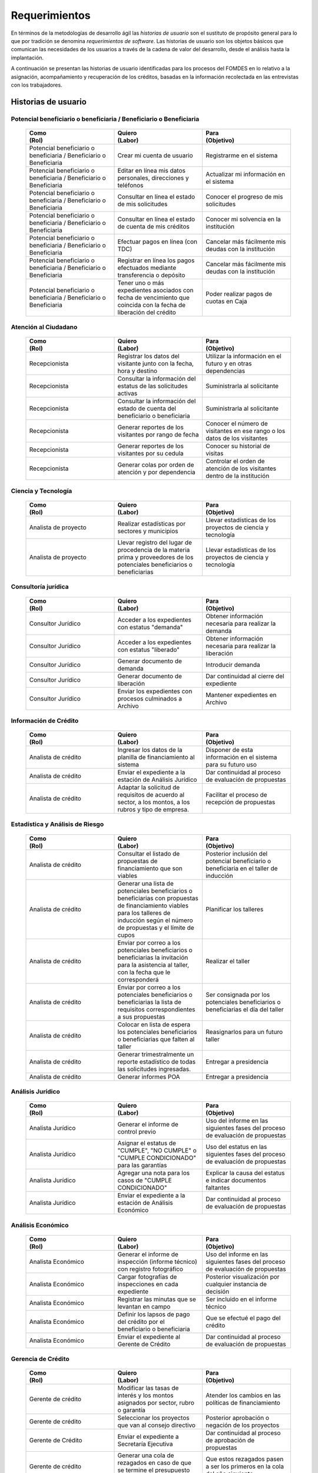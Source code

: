﻿**************
Requerimientos
**************

En términos de la metodologías de desarrollo ágil las *historias de usuario* son el sustituto de propósito general para lo que por tradición se denomina *requerimientos de software*. Las historias de usuario son los objetos básicos que comunican las necesidades de los usuarios a través de la cadena de valor del desarrollo, desde el análisis hasta la implantación.

A continuación se presentan las historias de usuario identificadas para los procesos del FOMDES en lo relativo a la asignación, acompañamiento y recuperación de los créditos, basadas en la información recolectada en las entrevistas con los trabajadores. 

Historias de usuario
====================

.. index:: Potencial beneficiario o beneficiaria, Beneficiario

**Potencial beneficiario o beneficiaria / Beneficiario o Beneficiaria**
-----------------------------------------------------------------------

    .. list-table::
        :widths: 40 40 40
        :header-rows: 1

        * -
            | Como
            | (Rol)
          -
            | Quiero
            | (Labor)
          -
            | Para
            | (Objetivo)
        * - Potencial beneficiario o beneficiaria / Beneficiario o Beneficiaria
          - Crear mi cuenta de usuario
          - Registrarme en el sistema
        * - Potencial beneficiario o beneficiaria / Beneficiario o Beneficiaria
          - Editar en línea mis datos personales, direcciones y teléfonos
          - Actualizar mi información en el sistema
        * - Potencial beneficiario o beneficiaria / Beneficiario o Beneficiaria
          - Consultar en línea el estado de mis solicitudes
          - Conocer el progreso de mis solicitudes
        * - Potencial beneficiario o beneficiaria / Beneficiario o Beneficiaria
          - Consultar en línea el estado de cuenta de mis créditos
          - Conocer mi solvencia en la institución
        * - Potencial beneficiario o beneficiaria / Beneficiario o Beneficiaria
          - Efectuar pagos en línea (con TDC)
          - Cancelar más fácilmente mis deudas con la institución
        * - Potencial beneficiario o beneficiaria / Beneficiario o Beneficiaria
          - Registrar en línea los pagos efectuados mediante transferencia o depósito
          - Cancelar más fácilmente mis deudas con la institución
        * - Potencial beneficiario o beneficiaria / Beneficiario o Beneficiaria
          - Tener uno o más expedientes asociados con fecha de vencimiento que coincida con la fecha de liberación del crédito
          - Poder realizar pagos de cuotas en Caja


.. index:: Recepcionista

**Atención al Ciudadano**
-------------------------

    .. list-table::
        :widths: 40 40 40
        :header-rows: 1

        * -
            | Como
            | (Rol)
          -
            | Quiero
            | (Labor)
          -
            | Para
            | (Objetivo)
        * - Recepcionista
          - Registrar los datos del visitante junto con la fecha, hora y destino
          - Utilizar la información en el futuro y en otras dependencias
        * - Recepcionista
          - Consultar la información del estatus de las solicitudes activas
          - Suministrarla al solicitante
        * - Recepcionista
          - Consultar la información del estado de cuenta del beneficiario o beneficiaria
          - Suministrarla al solicitante
        * - Recepcionista
          - Generar reportes de los visitantes por rango de fecha
          - Conocer el número de visitantes en ese rango o los datos de los visitantes
        * - Recepcionista
          - Generar reportes de los visitantes por su cedula
          - Conocer su historial de visitas
        * - Recepcionista
          - Generar colas por orden de atención y por dependencia
          - Controlar el orden de atención de los visitantes dentro de la institución

.. index:: Analista de Proyecto

**Ciencia y Tecnología**
------------------------

    .. list-table::
        :widths: 40 40 40
        :header-rows: 1

        * -
            | Como
            | (Rol)
          -
            | Quiero
            | (Labor)
          -
            | Para
            | (Objetivo)
        * - Analista de proyecto
          - Realizar estadísticas por sectores y municipios
          - Llevar estadísticas de los proyectos de ciencia y tecnología
        * - Analista de proyecto
          - Llevar registro del lugar de procedencia de la materia prima y proveedores de los potenciales beneficiarios o beneficiarias
          - Llevar estadísticas de los proyectos de ciencia y tecnología

.. index:: Analista de Proyecto

**Consultoría jurídica**
------------------------

    .. list-table::
        :widths: 40 40 40
        :header-rows: 1

        * -
            | Como
            | (Rol)
          -
            | Quiero
            | (Labor)
          -
            | Para
            | (Objetivo)
        * - Consultor Jurídico
          - Acceder a los expedientes con estatus "demanda"
          - Obtener información necesaria para realizar la demanda
        * - Consultor Jurídico
          - Acceder a los expedientes con estatus "liberado"
          - Obtener información necesaria para realizar la liberación
        * - Consultor Jurídico
          - Generar documento de demanda
          - Introducir demanda
        * - Consultor Jurídico
          - Generar documento de liberación
          - Dar continuidad al cierre del expediente
        * - Consultor Jurídico
          - Enviar los expedientes con procesos culminados a Archivo
          - Mantener expedientes en Archivo

.. index:: Analista de Crédito

**Información de Crédito**
---------------------------

    .. list-table::
        :widths: 40 40 40
        :header-rows: 1

        * -
            | Como
            | (Rol)
          -
            | Quiero
            | (Labor)
          -
            | Para
            | (Objetivo)
        * - Analista de crédito
          - Ingresar los datos de la planilla de financiamiento al sistema
          - Disponer de esta información en el sistema para su futuro uso
        * - Analista de crédito
          - Enviar el expediente a la estación de Análisis Jurídico
          - Dar continuidad al proceso de evaluación de propuestas
        * - Analista de crédito
          - Adaptar la solicitud de requisitos de acuerdo al sector, a los montos, a los rubros y tipo de empresa.
          - Facilitar el proceso de recepción de propuestas


.. index:: Analista de Crédito

**Estadística y Análisis de Riesgo**
------------------------------------

    .. list-table::
        :widths: 40 40 40
        :header-rows: 1

        * -
            | Como
            | (Rol)
          -
            | Quiero
            | (Labor)
          -
            | Para
            | (Objetivo)
        * - Analista de crédito
          - Consultar el listado de propuestas de financiamiento que son viables
          - Posterior inclusión del potencial beneficiario o beneficiaria en el taller de inducción
        * - Analista de crédito
          - Generar una lista de potenciales beneficiarios o beneficiarias con propuestas de financiamiento viables para los talleres de inducción según el número de propuestas y el límite de cupos
          - Planificar los talleres
        * - Analista de crédito
          - Enviar por correo a los potenciales beneficiarios o beneficiarias la invitación para la asistencia al taller, con la fecha que le corresponderá
          - Realizar el taller
        * - Analista de crédito
          - Enviar por correo a los potenciales beneficiarios o beneficiarias la lista de requisitos correspondientes a sus propuestas
          - Ser consignada por los potenciales beneficiarios o beneficiarias el día del taller
        * - Analista de crédito
          - Colocar en lista de espera los potenciales beneficiarios o beneficiarias que falten al taller
          - Reasignarlos para un futuro taller
        * - Analista de crédito
          - Generar trimestralmente un reporte estadístico de todas las solicitudes ingresadas.
          - Entregar a presidencia
        * - Analista de crédito
          - Generar informes POA
          - Entregar a presidencia


.. index:: Analista Jurídico

**Análisis Jurídico**
---------------------

    .. list-table::
        :widths: 40 40 40
        :header-rows: 1

        * -
            | Como
            | (Rol)
          -
            | Quiero
            | (Labor)
          -
            | Para
            | (Objetivo)
        * - Analista Jurídico
          - Generar el informe de control previo
          - Uso del informe en las siguientes fases del proceso de evaluación de propuestas
        * - Analista Jurídico
          - Asignar el estatus de "CUMPLE", "NO CUMPLE" o "CUMPLE CONDICIONADO" para las garantías
          - Uso del estatus en las siguientes fases del proceso de evaluación de propuestas
        * - Analista Jurídico
          - Agregar una nota para los casos de "CUMPLE CONDICIONADO"
          - Explicar la causa del estatus e indicar documentos faltantes
        * - Analista Jurídico
          - Enviar el expediente a la estación de Análisis Económico
          - Dar continuidad al proceso de evaluación de propuestas


.. index:: Analista Económico

**Análisis Económico**
----------------------

    .. list-table::
        :widths: 40 40 40
        :header-rows: 1

        * -
            | Como
            | (Rol)
          -
            | Quiero
            | (Labor)
          -
            | Para
            | (Objetivo)
        * - Analista Económico
          - Generar el informe de inspección (informe técnico) con registro fotográfico
          - Uso del informe en las siguientes fases del proceso de evaluación de propuestas
        * - Analista Económico
          - Cargar fotografías de inspecciones en cada expediente
          - Posterior visualización por cualquier instancia de decisión
        * - Analista Económico
          - Registrar las minutas que se levantan en campo
          - Ser incluido en el informe técnico
        * - Analista Económico
          - Definir los lapsos de pago del crédito por el beneficiario o beneficiaria
          - Que se efectué el pago del crédito
        * - Analista Económico
          - Enviar el expediente al Gerente de Crédito
          - Dar continuidad al proceso de evaluación de propuestas

.. index:: Gerente de Crédito

**Gerencia de Crédito**
-----------------------

    .. list-table::
        :widths: 40 40 40
        :header-rows: 1

        * -
            | Como
            | (Rol)
          -
            | Quiero
            | (Labor)
          -
            | Para
            | (Objetivo)
        * - Gerente de crédito
          - Modificar las tasas de interés y los montos asignados por sector, rubro o garantía
          - Atender los cambios en las políticas de financiamiento
        * - Gerente de crédito
          - Seleccionar los proyectos que van al consejo directivo
          - Posterior aprobación o negación de los proyectos
        * - Gerente de Crédito
          - Enviar el expediente a Secretaría Ejecutiva
          - Dar continuidad al proceso de aprobación de propuestas
        * - Gerente de crédito
          - Generar una cola de rezagados en caso de que se termine el presupuesto pautado
          - Que estos rezagados pasen a ser los primeros en la cola del año siguiente
        * - Gerente de crédito
          - Realizar reportes por municipio, por rubro, por estatus y por rango de fechas
          - Generar información estadística
        * - Gerente de crédito
          - Distribuir a los analistas económicos por municipios y parroquias para realizar las inspecciones
          - Optimizar los tiempos por los traslados


.. index:: Jefe de Acompañamiento

**Gerencia de Acompañamiento**
------------------------------

    .. list-table::
        :widths: 40 40 40
        :header-rows: 1

        * -
            | Como
            | (Rol)
          -
            | Quiero
            | (Labor)
          -
            | Para
            | (Objetivo)
        * - Jefe de acompañamiento
          - Llevar un registro de la cantidad de empleos generados directos e indirectos por cada crédito
          - Generar información estadística
        * - Jefe de acompañamiento
          - Recibir la lista de créditos liquidados desde administración
          - Poder realizar la inspección
        * - Jefe de acompañamiento
          - Consultar la información del beneficiario o beneficiaria
          - Obtener datos de localización
        * - Jefe de acompañamiento
          - Consultar la información del crédito
          - Verificar el plan de inversión
        * - Jefe de acompañamiento
          - Consultar del expediente el apodo del beneficiario o beneficiaria
          - Facilitar su localización durante las visitas a los pueblos
        * - Jefe de acompañamiento
          - Llevar un registro de los beneficiarios y beneficiarias atendidos por fecha y hora
          - Llevar control interno
        * - Jefe de acompañamiento
          - Generar y almacenar un informe de acompañamiento de cada visita realizada
          - Dar continuidad al proceso de crédito
        * - Jefe de acompañamiento
          - Cargar fotografías de inspecciones en cada expediente
          - Posterior visualización por cualquier instancia de decisión
        * - Jefe de acompañamiento
          - Generar reportes con formato para las minutas con campos de chequeo
          - Reducir la información escrita de la evaluación
        * - Jefe de acompañamiento
          - Generar y consultar notas de visitas de inspección, atención en oficina o llamadas telefónicas
          - Guardar información relevante obtenida con el beneficiario
        * - Jefe de acompañamiento
          - Organizar rutas de visitas por localidad basándose en cercanía
          - Optimizar los tiempos y recursos de transporte
        * - Jefe de acompañamiento
          - Modificar los datos del beneficiario
          - Atender cambios de dirección, teléfono, municipio, parroquia
        * - Jefe de acompañamiento
          - Generar de notificación de acompañamiento
          - Dejar en el sitio de visita
        * - Jefe de acompañamiento
          - Generar minuta de atención en oficina donde se incluyan las declaraciones de los beneficiarios o beneficiarias
          - Ser firmada por los beneficiarios o beneficiarias como soporte
        * - Jefe de acompañamiento
          - Registrar los casos donde las visitas no son atendidas
          - Llevar el número de visitas fallidas
        * - Jefe de acompañamiento
          - Generar formato de charla
          - Ser firmada en físico
        * - Jefe de acompañamiento
          - Enviar el expediente a otras estaciones junto con nota explicativa
          - Continuar el proceso resaltando punto a considerar por la siguiente estación

.. index:: Jefe del departamento de estadística y auditoría de cobranza, Ejecutivo de cobranza, Gerente de recuperaciones

**Gerencia de Recuperaciones**
------------------------------

    .. list-table::
        :widths: 40 40 40
        :header-rows: 1

        * -
            | Como
            | (Rol)
          -
            | Quiero
            | (Labor)
          -
            | Para
            | (Objetivo)
        * - Jefe del departamento de estadística y auditoria de cobranza
          - Realizar una factura con los datos del beneficiario o beneficiaria, monto aprobado, tasas de interés y cuotas
          - Posterior uso de la factura por Caja
        * - Jefe del departamento de estadística y auditoría de cobranza
          - Generar un reporte desglosado por niveles de morosidad
          - Recordar el vencimiento de las cuotas
        * - Jefe del departamento de estadística y auditoría de cobranza
          - Proponer exoneraciones en el cobro de los créditos
          - Posterior discusión por el consejo directivo
        * - Ejecutivo de cobranza
          - Generar una lista con los beneficiarios o beneficiarias que deben visitar por fecha, municipio y sectores cuando existen cuotas vencidas
          - Efectuar el cobro de las cuotas
        * - Ejecutivo de cobranza
          - Filtrar los estados de cuentas por cédula y expediente
          - Facilitar la búsqueda de beneficiarios o beneficiarias específicos
        * - Ejecutivo de cobranza
          - Acceder a los estados de cuentas directamente desde la cartera
          - Facilitar la búsqueda de beneficiarios o beneficiarias asignados
        * - Ejecutivo de cobranza
          - Consultar el estado de cuenta del beneficiario o beneficiaria
          - Verificar la morosidad del beneficiario o beneficiaria
        * - Ejecutivo de cobranza
          - Consultar los depósitos realizados por el beneficiario o beneficiaria
          - Verificar información suministrada por el beneficiario o beneficiaria
        * - Ejecutivo de cobranza
          - Generar reporte del ingreso diario de caja (taquilla express)
          - Llevar estadísticas del numero de beneficiarios o beneficiarias procesados
        * - Ejecutivo de cobranza
          - Registrar la información sobre los beneficiarios o beneficiarias atendidos diariamente
          - Llevar estadísticas del numero de beneficiarios o beneficiarias procesados
        * - Gerente de recuperaciones
          - Cambiar el estado del beneficiario o beneficiaria según su morosidad
          - Seguir los procedimientos establecidos
        * - Ejecutivo de cobranza
          - Crear carteras de cobranza
          - Asignarme expedientes a revisar para el cobro
        * - Ejecutivo de cobranza
          - Establecer metas diarias de recuperación
          - Control interno del personal
        * - Ejecutivo de cobranza
          - Crear y consultar notas con los acuerdos e información suministrada por el beneficiario o beneficiaria
          - Poseer resumen histórico de Recuperaciones con el beneficiario o beneficiaria
        * - Ejecutivo de cobranza
          - Crear recordatorios con las fechas de compromiso de pago del beneficiario o beneficiaria
          - Tomar acciones pertinentes en tiempos oportunos
        * - Ejecutivo de cobranza
          - Ordenar los expedientes por niveles de morosidad en las carteras
          - Priorisar las visitas o llamadas a los mayores deudores
        * - Ejecutivo de cobranza
          - Verificar la validez de los depósitos bancarios para los pagos
          - Rechazar depósitos utilizados previamente en otro pago

.. index:: Secretario(a) Ejecutiva

**Secretaría Ejecutiva**
------------------------

    .. list-table::
        :widths: 40 40 40
        :header-rows: 1

        * -
            | Como
            | (Rol)
          -
            | Quiero
            | (Labor)
          -
            | Para
            | (Objetivo)
        * - Secretaria(o) ejecutiva(o)
          - Asignar el estatus de la solicitud de crédito en base a lo discutido en el consejo directivo
          - Dar continuidad al proceso de aprobación de crédito
        * - Secretaria(o) ejecutiva(o)
          - Realizar la agenda con los casos previamente filtrados
          - discutirlos en el consejo directivo.
        * - Secretaria(o) ejecutiva(o)
          - Imprimir la lista de asistentes del consejo directivo
          - Llevar a cabo el consejo directivo
        * - Secretaria(o) ejecutiva(o)
          - Realizar el acta del consejo directivo
          - Llevar a cabo el consejo directivo
        * - Secretaria(o) ejecutiva(o)
          - Redacta y entregar el documento de crédito al beneficiario o beneficiaria para ser notariado
          - Dar continuidad al proceso de liquidación del crédito
        * - Secretaria(o) ejecutiva(o)
          - Aprobar el documento del crédito
          - Posterior autenticación por el beneficiario o beneficiaria
        * - Secretaria(o) ejecutiva(o)
          - Revocar un crédito en los casos en que los cheques no se retiren o los créditos se rechacen por los beneficiarios o beneficiarias
          - Seguir los procedimientos establecidos
        * - Secretaria(o) ejecutiva(o)
          - Realizar la minuta del consejo
          - Llevar un registro de lo ocurrido en el consejo
        * - Secretaria(o) ejecutiva(o)
          - Enviar al gerente de crédito los expedientes rechazados
          - Posible reconsideración de la propuesta
        * - Secretaria(o) ejecutiva(o)
          - Recibir los documentos notariados y enviar a la gerencia de administración
          - Continuar con la aprobación del crédito
        * - Secretaria(o) ejecutiva(o)
          - Enviar expedientes liquidados a Acompañamiento
          - verificar la inversión del capital por parte del beneficiario o beneficiaria

.. index:: Asesor(a) de Administración, Gerente de Administración, Cajero(a)

**Gerencia de Administración**
------------------------------

    .. list-table::
        :widths: 40 40 40
        :header-rows: 1

        * -
            | Como
            | (Rol)
          -
            | Quiero
            | (Labor)
          -
            | Para
            | (Objetivo)
        * - Asesor de Administrativo
          - Elaborar las cuentas por cobrar de los beneficiarios y beneficiarias cuyos créditos fueron aprobados
          - Dar continuidad al proceso de aprobación de crédito
        * - Gerente de administración
          - Elaborar los cheques de los beneficiarios y beneficiarias cuyos créditos fueron aprobados
          - Dar continuidad al proceso de aprobación de crédito
        * - Gerente de administración
          - Enviar los cheques a presidencia
          - Posterior firma del cheque por presidencia
        * - Gerente de administración
          - Generar la tabla de amortización de los beneficiarios y beneficiarias cuyos cheques fueron procesados
          - Dar continuidad al proceso de aprobación de crédito
        * - Gerente de administración
          - Revisar los pagos recibidos
          - Garantizar que no haya errores
        * - Gerente de administración
          - Anular recibos por cheques devueltos y actualizar el estado de cuenta automáticamente
          - Revertir el pago de las cuotas en el estado de cuenta y recalcular los intereses de las cuotas subsiguientes
        * - Cajero
          - Registrar los pagos de los beneficiarios o beneficiarias para la cancelación de cuotas de los crédito
          - Actualizar el estado de cuenta del crédito del beneficiario o beneficiaria
        * - Cajero
          - Generar un reporte del ingreso diario de caja
          - Poder ser visto por el presidente
        * - Cajero
          - Registrar los datos de pago del recibo
          - Actualizar los estados de cuenta y generar los asientos contables.
        * - Cajero
          - Simular el recibo (mostrar una vista previa del recibo)
          - Verificar los datos antes de guardar el recibo en el sistema e imprimirlo.
        * - Cajero
          - Imprimir el recibo
          - Entregar al beneficiario o beneficiaria
        * - Cajero
          - Imprimir el recibo de pagos realizados en cualquier fecha
          - Satisfacer la solicitud del beneficiario o beneficiaria
        * - Cajero
          - Verificar los expedientes asociados al beneficiario o beneficiara
          - Conocer las cuotas vencidas en cada uno de ellos
        * - Cajero
          - Seleccionar el expediente correspondiente al crédito al cual se desea pagar
          - que el beneficiario o beneficiara pueda cancelar el crédito
        * - Cajero
          - Consultar todos los expedientes
          - Informar al beneficiario o beneficiara el numero de cuotas vencidas, el total en bolivares en cada cuota y
          cuotas que estan proximas por vencerse
        * - Cajero
          - Registrar el pago a conveniencia del beneficiaro o beneficiara
          - la cancelacion parcial o completa del crédito
        * - Cajero
          - Calcular los intereses de mora correspondientes a la cuota a pagar
          - Cobrar lo debido
        * - Cajero
          - Realizar el cierre de caja diariamente
          - Desglosar el ingreso total en billetes, monedas, cheques, punto de debito y depósitos
        * - Cajero
          - Generar un reporte con el total de personas atendidas diariamente
          - Llevar una estadística

.. index:: Jefe de departamento de presupuesto

**Gerencia de Presupuesto**
---------------------------

    .. list-table::
        :widths: 40 40 40
        :header-rows: 1

        * -
            | Como
            | (Rol)
          -
            | Quiero
            | (Labor)
          -
            | Para
            | (Objetivo)
        * - Jefe del departamento de presupuesto
          - Verificar la disponibilidad presupuestaria para el pago del crédito al beneficiario o beneficiaria
          - Dar continuidad al proceso de aprobación de crédito

.. index:: Presidente

**Presidencia**
---------------

    .. list-table::
        :widths: 40 40 40
        :header-rows: 1

        * -
            | Como
            | (Rol)
          -
            | Quiero
            | (Labor)
          -
            | Para
            | (Objetivo)
        * - Presidente
          - Conocer cuánto fue el ingreso diario de caja
          - Evaluar la recuperación de fondos por la institución
        * - Presidente
          - Revisar y firmar los cheques
          - Dar seguimiento al proceso de liquidación
        * - Presidente
          - Enviar los cheques firmados a secretaria ejecutiva
          - Dar seguimiento al proceso de liquidación


.. index:: Analista de crédito

**Archivo**
-----------

    .. list-table::
        :widths: 40 40 40
        :header-rows: 1

        * -
            | Como
            | (Rol)
          -
            | Quiero
            | (Labor)
          -
            | Para
            | (Objetivo)
        * - Analista de crédito
          - Enviar los expedientes a diferentes dependencias
          - Atender solicitudes de préstamo de expedientes
        * - Archivólogo
          - Llevar una lista de los expedientes prestados
          - Llevar un seguimiento de los expedientes
        * - Archivólogo
          - Llevar un historial con detalle para el movimiento de los expedientes
          - Llevar un seguimiento de los expedientes


.. index:: Gerente de Sistemas

**Gerencia de Sistemas**
------------------------

    .. list-table::
       :widths: 40 40 40
       :header-rows: 1

       * -
           | Como
           | (Rol)
         -
           | Quiero
           | (Labor)
         -
           | Para
           | (Objetivo)
       * - Gerente de Sistemas
         - El sistema sea de fácil mantenimiento
         - Garantizar el funcionamiento del sistema
       * - Gerente de Sistemas
         - Crear cuentas tipo súper-usuario para los funcionarios o funcionarias administradores según sus jerarquías
         - Atribuir funciones especiales
       * - Gerente de Sistemas
         - Crear cuentas tipo usuario para los funcionarios o funcionarias operadores según sus cargos y ubicación
           administrativa
         - Atribuir funciones específicas
       * - Gerente de Sistemas
         - Crear cuentas tipo invitado para el público en general
         - Atribuir funciones limitadas


Requerimientos Generales
========================

#. Se deben utilizar los siguientes códigos para identificar los 7 sectores empresariales:

    * MEP > microempresas
    * PYME > pequeña y mediana empresa
    * PYMI > pequeña y mediana industria
    * COOP > cooperativas
    * A > artesanías
    * AGR > agrícola
    * T > turismo

#. El monto máximo, número de cuotas, tiempo de pago, meses de gracia, y porcentaje de interés, se determinan según el sector de financiamiento y del tipo de empresa del solicitante.

#. Deben existir las siguientes categorías para los beneficiarios o beneficiarias morosos:

    * A para los solventes
    * B, C, D de acuerdo al número de cuotas vencidas.

#. Deben existir las siguientes categorías para las garantías de los créditos de FOMDES:

    * Aval con letra de cambio (Fiador)
    * Hipoteca
    * Fianza financiera (sociedad de garantías reciprocas)
    * Prenda sin Desplazamiento

#. El informe de control previo debe reflejar datos básicos del expediente, la condición de cumple o no cumple, la observación del analista jurídico y el texto de la hipoteca o detalle de la garantía.

#. Debe existir una opción intermedia para aquellos expedientes a los cuales les faltan requisitos del análisis jurídico, como "Cumple condicionado".

#. Para las visitas de inspección se dispone de distintos formatos según el sector del crédito.

#. El sistema debería poder cargar fotografías de inspección con cada expediente de modo que en cualquier instancia de decisión pueda ser visualizada esta información. 

#. El sistema debe aportar el formato de documento de crédito para su protocolización y así evitar que este proceso se haga de forma manual.

#. El sistema debe mostrar en cual de las siguientes condiciones se encuentra el expediente: exonerado (en caso de muerte del beneficiario o beneficiaria con hijos menores de edad, vaguadas, etc.), negado, aprobado, aprobado condicionado, aprobado especial, diferido y revocado. Además debe mostrar que documentos le faltan al expediente.

#. Se quiere que cada ejecutivo tenga asignado automáticamente una cierta cantidad de expedientes y filtrarlos por criterios para los reportes en el que se muestren las cuotas que están más próximas a vencerse (de mayor a menor, diferenciadas por colores).

#. Los pagos efectuados por los beneficiarios mediante la "Caja principal" o cualquiera de las taquillas operativas, como la EXPRESS se deben actualizar en la base de datos en tiempo real.

#. El sistema debe ser capaz de diferenciar entre "deuda vigente" y "deuda vencida".
 
#. Los estados de cuenta deben tener dos campos: un campo denominado "recibo", que guarda la lista de los recibos del expediente que los beneficiarios o beneficiarias entregan en físico, por fax o correo y un campo denominado "Seguimiento", el cual guarda un resumen histórico de FOMDES con el beneficiario o beneficiaria, es decir si se contactó a través de una visita o una llamada y a qué acuerdo de fecha y pago se llegó.

#. Deben generarse alertas en las fechas próximas en que el beneficiario o beneficiaria se compromete a pagar las cuotas vencidas para acompañamiento. 

#. Debe existir un módulo para consultar los depósitos de las cuotas para acompañamiento. 

#. Se desea que el sistema envié mensajes SMS o correos electrónicos a los beneficiarios o beneficiarias que caigan en alguna categoría de morosos.

#. Se desea que el sistema genere reportes mensuales del número de seguimientos realizados para utilizarlos como comprobante del trabajo realizado por los analistas.

#. Se desea que el sistema genere "sábanas" de los créditos morosos por municipio que se encuentran en categorías B, C y D para planificar los cobros.

#. El sistema debe contemplar el cambio de las políticas y las tasas de interés para el cálculo de las cuotas a cobrar para la recuperación del crédito.

#. Se deben poder efectuar consultas con diferentes filtros en las diferentes oficinas.

#. Los gerentes deben poseer permisos para modificar/corregir datos en el sistema.

#. El nuevo sistema informático debe ser flexible y tener portabilidad para que se ajuste a las nuevas políticas y a las exigencias de cada presidente. 

#. Los reportes estadísticos de la gerencia de crédito deben poder agrupar las solicitudes por sector dentro de cada municipio, con el conteo y suma de los montos solicitados, y las totalizaciones.

#. Debe existir un historial de inserción de documentos en el expediente. 

#. El sistema debe contemplar diferentes roles para el personal de la institución. La asignación de roles debe hacerse a través de recursos humanos.

#. Incluir datos de georeferencia para facilitar la localización de los centros de producción y la creación de rutas óptimas para las campañas de visitas.
